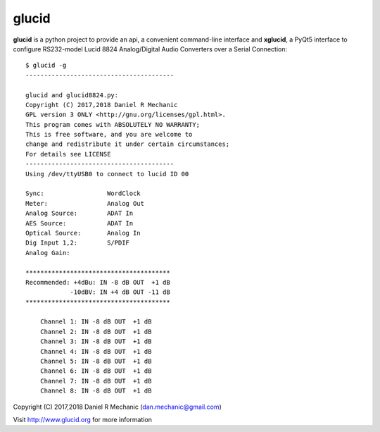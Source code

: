 =======
 glucid
=======

.. image::  ./docs/xglucid.png
    :scale: 60 %
	    
.. image::  ./docs/lucid8824.png
	    
**glucid**  is a python project to provide an api, a convenient
command-line interface and **xglucid**, a PyQt5 interface  to
configure RS232-model Lucid 8824 Analog/Digital Audio Converters
over a Serial Connection::

  $ glucid -g
  ----------------------------------------
  
  glucid and glucid8824.py:
  Copyright (C) 2017,2018 Daniel R Mechanic
  GPL version 3 ONLY <http://gnu.org/licenses/gpl.html>.
  This program comes with ABSOLUTELY NO WARRANTY;
  This is free software, and you are welcome to
  change and redistribute it under certain circumstances;
  For details see LICENSE
  ----------------------------------------
  Using /dev/ttyUSB0 to connect to lucid ID 00
  
  Sync:		        WordClock
  Meter:		Analog Out
  Analog Source:	ADAT In
  AES Source:	        ADAT In
  Optical Source:	Analog In
  Dig Input 1,2:	S/PDIF
  Analog Gain:
  
  ***************************************
  Recommended: +4dBu: IN -8 dB OUT  +1 dB
              -10dBV: IN +4 dB OUT -11 dB
  ***************************************
  
      Channel 1: IN -8 dB OUT  +1 dB
      Channel 2: IN -8 dB OUT  +1 dB
      Channel 3: IN -8 dB OUT  +1 dB
      Channel 4: IN -8 dB OUT  +1 dB
      Channel 5: IN -8 dB OUT  +1 dB
      Channel 6: IN -8 dB OUT  +1 dB
      Channel 7: IN -8 dB OUT  +1 dB
      Channel 8: IN -8 dB OUT  +1 dB
  





Copyright (C) 2017,2018  Daniel R Mechanic (dan.mechanic@gmail.com)

Visit http://www.glucid.org for more information
